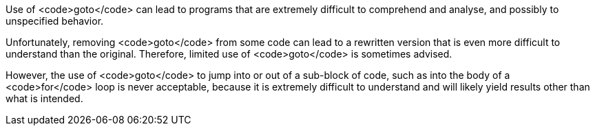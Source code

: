 Use of <code>goto</code> can lead to programs that are extremely difficult to comprehend and analyse, and possibly to unspecified behavior.

Unfortunately, removing <code>goto</code> from some code can lead to a rewritten version that is even more difficult to understand than the original. Therefore, limited use of <code>goto</code> is sometimes advised. 

However, the use of <code>goto</code> to jump into or out of a sub-block of code, such as into the body of a <code>for</code> loop is never acceptable, because it is extremely difficult to understand and will likely yield results other than what is intended. 
